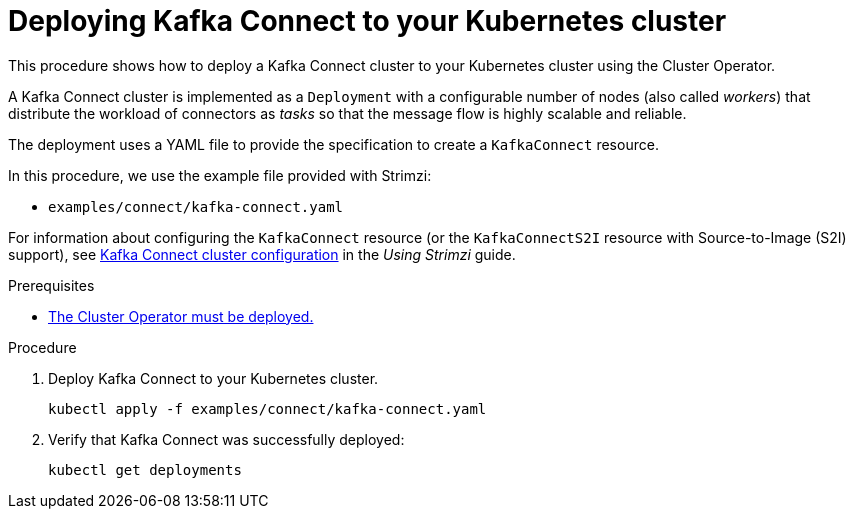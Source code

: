 // Module included in the following assemblies:
//
// deploying/assembly_deploy-kafka-connect.adoc

[id='deploying-kafka-connect-{context}']
= Deploying Kafka Connect to your Kubernetes cluster

This procedure shows how to deploy a Kafka Connect cluster to your Kubernetes cluster using the Cluster Operator.

A Kafka Connect cluster is implemented as a `Deployment` with a configurable number of nodes (also called _workers_) that distribute the workload of connectors as _tasks_ so that the message flow is highly scalable and reliable.

The deployment uses a YAML file to provide the specification to create a `KafkaConnect` resource.

In this procedure, we use the example file provided with Strimzi:

* `examples/connect/kafka-connect.yaml`

For information about configuring the `KafkaConnect` resource (or the `KafkaConnectS2I` resource with Source-to-Image (S2I) support),
see link:{BookURLUsing}#assembly-kafka-connect-str[Kafka Connect cluster configuration^] in the _Using Strimzi_ guide.

.Prerequisites

* xref:deploying-cluster-operator-str[The Cluster Operator must be deployed.]

.Procedure

. Deploy Kafka Connect to your Kubernetes cluster.
+
[source,shell,subs="attributes+"]
----
kubectl apply -f examples/connect/kafka-connect.yaml
----
. Verify that Kafka Connect was successfully deployed:
+
[source,shell,subs="attributes+"]
----
kubectl get deployments
----
